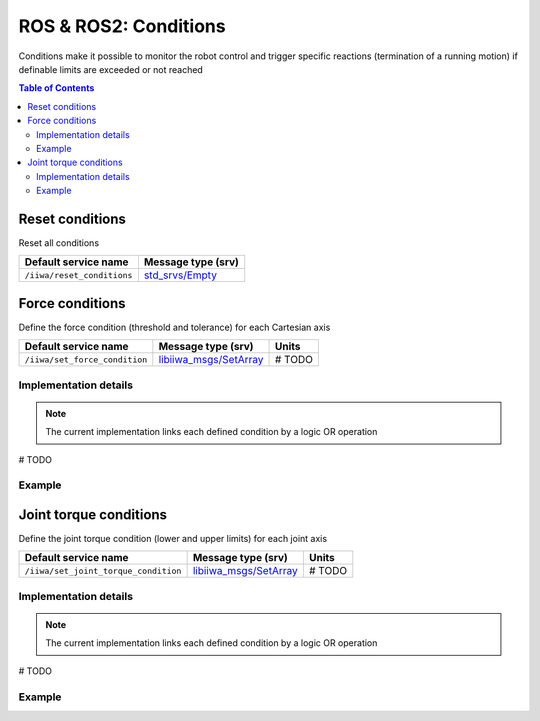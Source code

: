 ROS & ROS2: Conditions
======================

Conditions make it possible to monitor the robot control and trigger specific reactions (termination of a running motion) if definable limits are exceeded or not reached

.. contents:: Table of Contents
   :depth: 2
   :local:
   :backlinks: none

Reset conditions
----------------

Reset all conditions

.. list-table::
    :header-rows: 1

    * - Default service name
      - Message type (srv)
    * - :literal:`/iiwa/reset_conditions`
      - `std_srvs/Empty <http://docs.ros.org/en/noetic/api/std_srvs/html/srv/Empty.html>`_

.. tabs::

    .. group-tab:: ROS

        .. tabs::

            .. group-tab:: Command-line tool (rosservice)

                .. literalinclude:: ../snippets/ros_conditions.txt
                    :language: bash
                    :start-after: [start-command-line-reset_conditions-1]
                    :end-before: [end-command-line-reset_conditions-1]

            .. group-tab:: Python

                .. literalinclude:: ../snippets/ros_conditions.txt
                    :language: python
                    :start-after: [start-python-reset_conditions-1]
                    :end-before: [end-python-reset_conditions-1]

    .. group-tab:: ROS2

        .. tabs::

            .. group-tab:: Command-line tool (ros2 service)

                .. literalinclude:: ../snippets/ros2_conditions.txt
                    :language: bash
                    :start-after: [start-command-line-reset_conditions-1]
                    :end-before: [end-command-line-reset_conditions-1]

            .. group-tab:: Python

                .. literalinclude:: ../snippets/ros2_conditions.txt
                    :language: python
                    :start-after: [start-python-reset_conditions-1]
                    :end-before: [end-python-reset_conditions-1]

Force conditions
----------------

Define the force condition (threshold and tolerance) for each Cartesian axis

.. list-table::
    :header-rows: 1

    * - Default service name
      - Message type (srv)
      - Units
    * - :literal:`/iiwa/set_force_condition`
      - `libiiwa_msgs/SetArray <ros.html#setarray-srv>`_
      - # TODO

Implementation details
^^^^^^^^^^^^^^^^^^^^^^

.. note::

    The current implementation links each defined condition by a logic OR operation

# TODO

Example
^^^^^^^

.. tabs::

    .. group-tab:: ROS

        .. tabs::

            .. group-tab:: Command-line tool (rosservice)

                .. literalinclude:: ../snippets/ros_conditions.txt
                    :language: bash
                    :start-after: [start-command-line-set_force_condition-1]
                    :end-before: [end-command-line-set_force_condition-1]

            .. group-tab:: Python

                .. literalinclude:: ../snippets/ros_conditions.txt
                    :language: python
                    :start-after: [start-python-set_force_condition-1]
                    :end-before: [end-python-set_force_condition-1]

    .. group-tab:: ROS2

        .. tabs::

            .. group-tab:: Command-line tool (ros2 service)

                .. literalinclude:: ../snippets/ros2_conditions.txt
                    :language: bash
                    :start-after: [start-command-line-set_force_condition-1]
                    :end-before: [end-command-line-set_force_condition-1]

            .. group-tab:: Python

                .. literalinclude:: ../snippets/ros2_conditions.txt
                    :language: python
                    :start-after: [start-python-set_force_condition-1]
                    :end-before: [end-python-set_force_condition-1]

Joint torque conditions
-----------------------

Define the joint torque condition (lower and upper limits) for each joint axis

.. list-table::
    :header-rows: 1

    * - Default service name
      - Message type (srv)
      - Units
    * - :literal:`/iiwa/set_joint_torque_condition`
      - `libiiwa_msgs/SetArray <ros.html#setarray-srv>`_
      - # TODO

Implementation details
^^^^^^^^^^^^^^^^^^^^^^

.. note::

    The current implementation links each defined condition by a logic OR operation

# TODO

Example
^^^^^^^

.. tabs::

    .. group-tab:: ROS

        .. tabs::

            .. group-tab:: Command-line tool (rosservice)

                .. literalinclude:: ../snippets/ros_conditions.txt
                    :language: bash
                    :start-after: [start-command-line-set_joint_torque_condition-1]
                    :end-before: [end-command-line-set_joint_torque_condition-1]

            .. group-tab:: Python

                .. literalinclude:: ../snippets/ros_conditions.txt
                    :language: python
                    :start-after: [start-python-set_joint_torque_condition-1]
                    :end-before: [end-python-set_joint_torque_condition-1]

    .. group-tab:: ROS2

        .. tabs::

            .. group-tab:: Command-line tool (ros2 service)

                .. literalinclude:: ../snippets/ros2_conditions.txt
                    :language: bash
                    :start-after: [start-command-line-set_joint_torque_condition-1]
                    :end-before: [end-command-line-set_joint_torque_condition-1]

            .. group-tab:: Python

                .. literalinclude:: ../snippets/ros2_conditions.txt
                    :language: python
                    :start-after: [start-python-set_joint_torque_condition-1]
                    :end-before: [end-python-set_joint_torque_condition-1]
